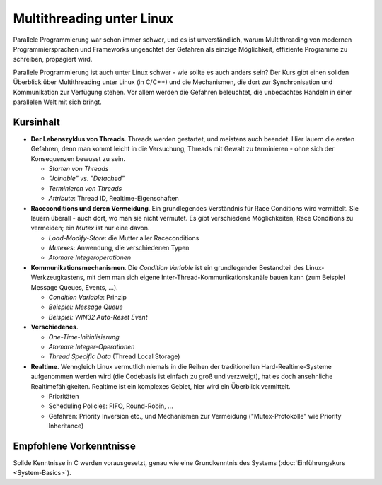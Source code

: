 Multithreading unter Linux
==========================

.. todo::

   sidebar: 2

Parallele Programmierung war schon immer schwer, und es ist
unverständlich, warum Multithreading von modernen Programmiersprachen
und Frameworks ungeachtet der Gefahren als einzige Möglichkeit,
effiziente Programme zu schreiben, propagiert wird.

.. image:: salad-mt-small.jpg
   :alt: Applied Multithreading
   :align: right

Parallele Programmierung ist auch unter Linux schwer - wie sollte es
auch anders sein? Der Kurs gibt einen soliden Überblick über
Multithreading unter Linux (in C/C++) und die Mechanismen, die dort
zur Synchronisation und Kommunikation zur Verfügung stehen. Vor allem
werden die Gefahren beleuchtet, die unbedachtes Handeln in einer
parallelen Welt mit sich bringt.

Kursinhalt
----------

* **Der Lebenszyklus von Threads**. Threads werden gestartet, und
  meistens auch beendet. Hier lauern die ersten Gefahren, denn man
  kommt leicht in die Versuchung, Threads mit Gewalt zu terminieren -
  ohne sich der Konsequenzen bewusst zu sein.

  * *Starten von Threads*
  * *"Joinable" vs. "Detached"*
  * *Terminieren von Threads*
  * *Attribute*: Thread ID, Realtime-Eigenschaften

* **Raceconditions und deren Vermeidung**. Ein grundlegendes
  Verständnis für Race Conditions wird vermittelt. Sie lauern
  überall - auch dort, wo man sie nicht vermutet. Es gibt verschiedene
  Möglichkeiten, Race Conditions zu vermeiden; ein *Mutex* ist nur
  eine davon.

  * *Load-Modify-Store*: die Mutter aller Raceconditions
  * *Mutexes*: Anwendung, die verschiedenen Typen
  * *Atomare Integeroperationen*

* **Kommunikationsmechanismen**. Die *Condition Variable* ist ein
  grundlegender Bestandteil des Linux-Werkzeugkastens, mit dem man
  sich eigene Inter-Thread-Kommunikationskanäle bauen kann (zum
  Beispiel Message Queues, Events, ...).

  * *Condition Variable*: Prinzip
  * *Beispiel: Message Queue*
  * *Beispiel: WIN32 Auto-Reset Event*

* **Verschiedenes**.

  * *One-Time-Initialisierung*
  * *Atomare Integer-Operationen*
  * *Thread Specific Data* (Thread Local Storage)

* **Realtime**. Wenngleich Linux vermutlich niemals in die Reihen der
  traditionellen Hard-Realtime-Systeme aufgenommen werden wird (die
  Codebasis ist einfach zu groß und verzweigt), hat es doch
  ansehnliche Realtimefähigkeiten. Realtime ist ein komplexes Gebiet,
  hier wird ein Überblick vermittelt.

  * Prioritäten
  * Scheduling Policies: FIFO, Round-Robin, ...
  * Gefahren: Priority Inversion etc., und Mechanismen zur Vermeidung
    ("Mutex-Protokolle" wie Priority Inheritance)
  
Empfohlene Vorkenntnisse
------------------------

Solide Kenntnisse in C werden vorausgesetzt, genau wie eine
Grundkenntnis des Systems (:doc:`Einführungskurs <System-Basics>`).
